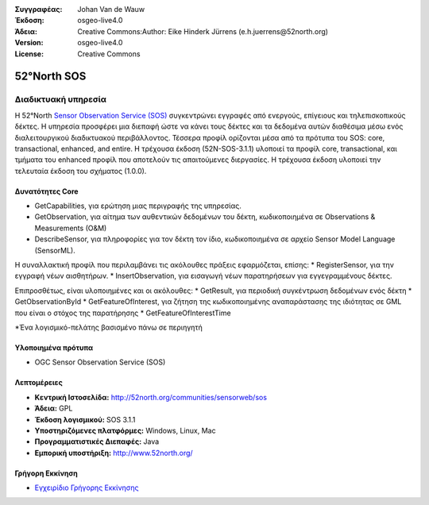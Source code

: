 :Συγγραφέας: Johan Van de Wauw
:Έκδοση: osgeo-live4.0
:Άδεια: Creative Commons:Author: Eike Hinderk Jürrens (e.h.juerrens@52north.org)
:Version: osgeo-live4.0
:License: Creative Commons

.. _52nSOS-overview:

.. image:: ../../images/project_logos/logo_52North_160.png
  :scale: 100 %
  :alt: project logo
  :align: right
  :target: http://52north.org/sos


52°North SOS
=============

Διαδικτυακή υπηρεσία
~~~~~~~~~~~

Η 52°North `Sensor Observation Service (SOS) <../standards/sos_overview.html>`_ 
συγκεντρώνει εγγραφές από ενεργούς, επίγειους και τηλεπισκοπικούς δέκτες. Η υπηρεσία προσφέρει μια διεπαφή ώστε να κάνει τους δέκτες και τα δεδομένα αυτών διαθέσιμα μέσω ενός διαλειτουργικού διαδικτυακού περιβάλλοντος. Τέσσερα προφίλ ορίζονται μέσα από τα πρότυπα του SOS: core, transactional, enhanced, and entire. Η τρέχουσα έκδοση (52N-SOS-3.1.1) υλοποιεί τα προφίλ core, transactional, και τμήματα του enhanced προφίλ που αποτελούν τις απαιτούμενες διεργασίες. Η τρέχουσα έκδοση υλοποιεί την τελευταία έκδοση του σχήματος (1.0.0).


.. image:: ../../images/screenshots/1024x768/52n_sos_test_client.png
  :scale: 50 %
  :alt: εικόνα του δοκιμαστικού εξυπηρετητή sos
  :align: right

Δυνατότητες Core 
-------------
* GetCapabilities, για ερώτηση μιας περιγραφής της υπηρεσίας.
* GetObservation, για αίτημα των αυθεντικών δεδομένων του δέκτη, κωδικοποιημένα σε Observations & Measurements (O&M)
* DescribeSensor, για πληροφορίες για τον δέκτη τον ίδιο, κωδικοποιημένα σε αρχείο Sensor Model Language (SensorML).

Η συναλλακτική προφίλ που περιλαμβάνει τις ακόλουθες πράξεις εφαρμόζεται, επίσης: * RegisterSensor, για την εγγραφή νέων αισθητήρων.
* InsertObservation, για εισαγωγή νέων παρατηρήσεων για εγγεγραμμένους δέκτες.

Επιπροσθέτως, είναι υλοποιημένες και οι ακόλουθες:
* GetResult, για περιοδική συγκέντρωση δεδομένων ενός δέκτη
* GetObservationById
* GetFeatureOfInterest, για ζήτηση της  κωδικοποιημένης αναπαράστασης της ιδιότητας σε GML που είναι ο στόχος της παρατήρησης
* GetFeatureOfInterestTime

*Ένα λογισμικό-πελάτης βασισμένο πάνω σε περιηγητή

Υλοποιημένα πρότυπα
---------------------

* OGC Sensor Observation Service (SOS)

Λεπτομέρειες
-------

* **Κεντρική Ιστοσελίδα:** http://52north.org/communities/sensorweb/sos

* **Άδεια:** GPL

* **Έκδοση λογισμικού:** SOS 3.1.1

* **Υποστηριζόμενες πλατφόρμες:** Windows, Linux, Mac

* **Προγραμματιστικές Διεπαφές:** Java

* **Εμπορική υποστήριξη:** http://www.52north.org/


Γρήγορη Εκκίνηση
----------

* `Εγχειρίδιο Γρήγορης Εκκίνησης <../quickstart/52nSOS_quickstart.html>`_


